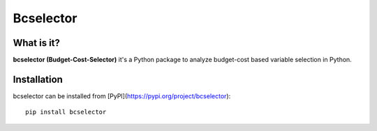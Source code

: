==========
Bcselector
==========

.. image:: https://raw.githubusercontent.com/Kaketo/bcselector/master/docs/img/logo.png
  :width: 200

.. image:: https://img.shields.io/badge/python-3.7-blue.svg
    :target: http://badge.fury.io/py/Paralytics
.. image:: https://badge.fury.io/py/bcselector.svg
    :target: https://badge.fury.io/py/bcselector
.. image:: https://travis-ci.com/Kaketo/bcselector.svg?branch=master
    :target: https://travis-ci.com/Kaketo/bcselector
.. image:: https://codecov.io/gh/Kaketo/bcselector/branch/master/graph/badge.svg
  :target: https://codecov.io/gh/Kaketo/bcselector
.. image:: https://img.shields.io/badge/License-MIT-yellow.svg
  :target: https://opensource.org/licenses/MIT

What is it?
-----------
**bcselector (Budget-Cost-Selector)** it's a Python package to analyze budget-cost based variable selection in Python.

Installation
------------

bcselector can be installed from [PyPI](https://pypi.org/project/bcselector): ::

    pip install bcselector